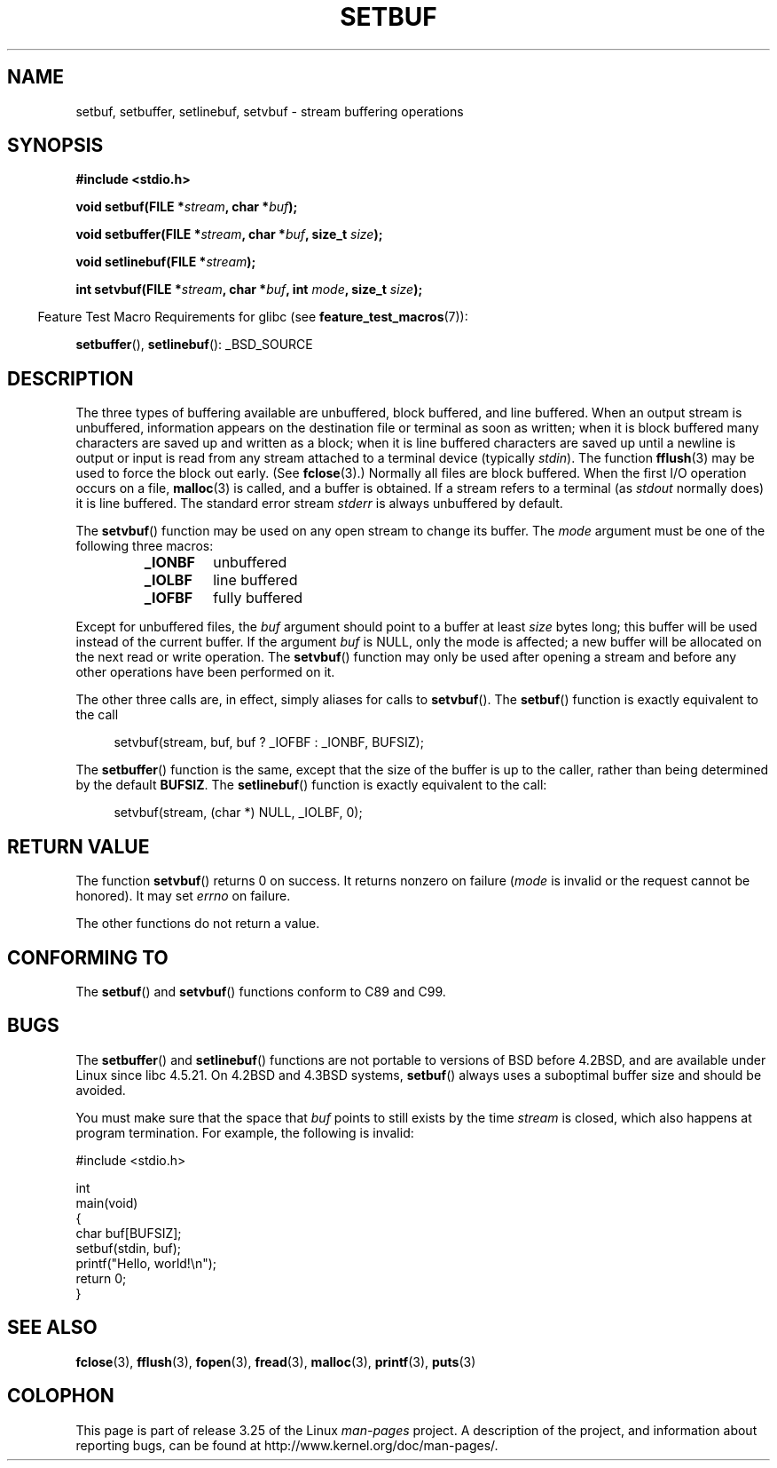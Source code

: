 .\" Copyright (c) 1980, 1991 Regents of the University of California.
.\" All rights reserved.
.\"
.\" This code is derived from software contributed to Berkeley by
.\" the American National Standards Committee X3, on Information
.\" Processing Systems.
.\"
.\" Redistribution and use in source and binary forms, with or without
.\" modification, are permitted provided that the following conditions
.\" are met:
.\" 1. Redistributions of source code must retain the above copyright
.\"    notice, this list of conditions and the following disclaimer.
.\" 2. Redistributions in binary form must reproduce the above copyright
.\"    notice, this list of conditions and the following disclaimer in the
.\"    documentation and/or other materials provided with the distribution.
.\" 3. All advertising materials mentioning features or use of this software
.\"    must display the following acknowledgement:
.\"	This product includes software developed by the University of
.\"	California, Berkeley and its contributors.
.\" 4. Neither the name of the University nor the names of its contributors
.\"    may be used to endorse or promote products derived from this software
.\"    without specific prior written permission.
.\"
.\" THIS SOFTWARE IS PROVIDED BY THE REGENTS AND CONTRIBUTORS ``AS IS'' AND
.\" ANY EXPRESS OR IMPLIED WARRANTIES, INCLUDING, BUT NOT LIMITED TO, THE
.\" IMPLIED WARRANTIES OF MERCHANTABILITY AND FITNESS FOR A PARTICULAR PURPOSE
.\" ARE DISCLAIMED.  IN NO EVENT SHALL THE REGENTS OR CONTRIBUTORS BE LIABLE
.\" FOR ANY DIRECT, INDIRECT, INCIDENTAL, SPECIAL, EXEMPLARY, OR CONSEQUENTIAL
.\" DAMAGES (INCLUDING, BUT NOT LIMITED TO, PROCUREMENT OF SUBSTITUTE GOODS
.\" OR SERVICES; LOSS OF USE, DATA, OR PROFITS; OR BUSINESS INTERRUPTION)
.\" HOWEVER CAUSED AND ON ANY THEORY OF LIABILITY, WHETHER IN CONTRACT, STRICT
.\" LIABILITY, OR TORT (INCLUDING NEGLIGENCE OR OTHERWISE) ARISING IN ANY WAY
.\" OUT OF THE USE OF THIS SOFTWARE, EVEN IF ADVISED OF THE POSSIBILITY OF
.\" SUCH DAMAGE.
.\"
.\"     @(#)setbuf.3	6.10 (Berkeley) 6/29/91
.\"
.\" Converted for Linux, Mon Nov 29 14:55:24 1993, faith@cs.unc.edu
.\" Added section to BUGS, Sun Mar 12 22:28:33 MET 1995,
.\"                   Thomas.Koenig@ciw.uni-karlsruhe.de
.\" Correction,  Sun, 11 Apr 1999 15:55:18,
.\"     Martin Vicente <martin@netadmin.dgac.fr>
.\" Correction,  2000-03-03, Andreas Jaeger <aj@suse.de>
.\" Added return value for setvbuf, aeb,
.\"
.TH SETBUF 3  2008-06-26 "Linux" "Linux Programmer's Manual"
.SH NAME
setbuf, setbuffer, setlinebuf, setvbuf \- stream buffering operations
.SH SYNOPSIS
.nf
.B #include <stdio.h>

.BI "void setbuf(FILE *" stream ", char *" buf );

.BI "void setbuffer(FILE *" stream ", char *" buf ", size_t "  size );

.BI "void setlinebuf(FILE *" stream );

.BI "int setvbuf(FILE *" stream ", char *" buf ", int " mode \
", size_t " size );
.fi
.sp
.in -4n
Feature Test Macro Requirements for glibc (see
.BR feature_test_macros (7)):
.in
.sp
.BR setbuffer (),
.BR setlinebuf ():
_BSD_SOURCE
.SH DESCRIPTION
The three types of buffering available are unbuffered, block buffered, and
line buffered.
When an output stream is unbuffered, information appears on
the destination file or terminal as soon as written; when it is block
buffered many characters are saved up and written as a block; when it is
line buffered characters are saved up until a newline is output or input is
read from any stream attached to a terminal device (typically \fIstdin\fP).
The function
.BR fflush (3)
may be used to force the block out early.
(See
.BR fclose (3).)
Normally all files are block buffered.
When the first I/O operation occurs on a file,
.BR malloc (3)
is called, and a buffer is obtained.
If a stream refers to a terminal (as
.I stdout
normally does) it is line buffered.
The standard error stream
.I stderr
is always unbuffered by default.
.PP
The
.BR setvbuf ()
function may be used on any open stream to change its buffer.
The
.I mode
argument must be one of the following three macros:
.RS
.TP
.B _IONBF
unbuffered
.TP
.B _IOLBF
line buffered
.TP
.B _IOFBF
fully buffered
.RE
.PP
Except for unbuffered files, the
.I buf
argument should point to a buffer at least
.I size
bytes long; this buffer will be used instead of the current buffer.
If the argument
.I buf
is NULL,
only the mode is affected; a new buffer will be allocated on the next read
or write operation.
The
.BR setvbuf ()
function may only be used after opening a stream and before any other
operations have been performed on it.
.PP
The other three calls are, in effect, simply aliases for calls to
.BR setvbuf ().
The
.BR setbuf ()
function is exactly equivalent to the call
.PP
.in +4n
setvbuf(stream, buf, buf ? _IOFBF : _IONBF, BUFSIZ);
.in
.PP
The
.BR setbuffer ()
function is the same, except that the size of the buffer is up to the
caller, rather than being determined by the default
.BR BUFSIZ .
The
.BR setlinebuf ()
function is exactly equivalent to the call:
.PP
.in +4n
setvbuf(stream, (char *) NULL, _IOLBF, 0);
.in
.SH "RETURN VALUE"
The function
.BR setvbuf ()
returns 0 on success.
It returns nonzero on failure
.RI ( mode
is invalid or the request cannot be honored).
It may set
.I errno
on failure.

The other functions do not return a value.
.SH "CONFORMING TO"
The
.BR setbuf ()
and
.BR setvbuf ()
functions conform to C89 and C99.
.SH BUGS
The
.BR setbuffer ()
and
.BR setlinebuf ()
functions are not portable to versions of BSD before 4.2BSD, and
are available under Linux since libc 4.5.21.
On 4.2BSD and 4.3BSD systems,
.BR setbuf ()
always uses a suboptimal buffer size and should be avoided.
.P
You must make sure that the space that
.I buf
points to still exists by the time
.I stream
is closed, which also happens at program termination.
For example, the following is invalid:
.nf
.sp
#include <stdio.h>

int
main(void)
{
    char buf[BUFSIZ];
    setbuf(stdin, buf);
    printf("Hello, world!\\n");
    return 0;
}
.fi
.SH "SEE ALSO"
.BR fclose (3),
.BR fflush (3),
.BR fopen (3),
.BR fread (3),
.BR malloc (3),
.BR printf (3),
.BR puts (3)
.SH COLOPHON
This page is part of release 3.25 of the Linux
.I man-pages
project.
A description of the project,
and information about reporting bugs,
can be found at
http://www.kernel.org/doc/man-pages/.
